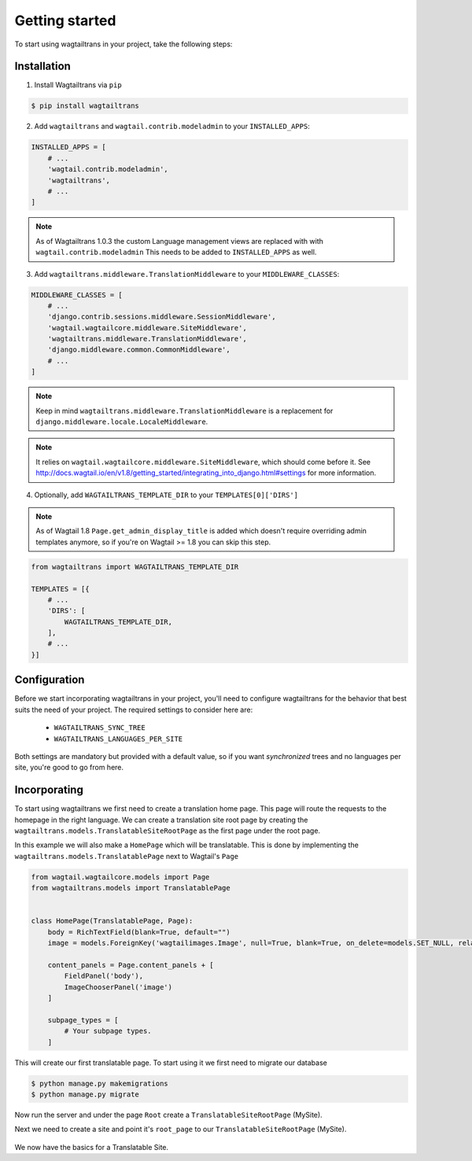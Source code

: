 .. _getting_started:


===============
Getting started
===============

To start using wagtailtrans in your project, take the following steps:


------------
Installation
------------

1. Install Wagtailtrans via ``pip``

.. code-block:: bash

    $ pip install wagtailtrans

2. Add ``wagtailtrans`` and ``wagtail.contrib.modeladmin`` to your ``INSTALLED_APPS``::

.. code-block:: python

    INSTALLED_APPS = [
        # ...
        'wagtail.contrib.modeladmin',
        'wagtailtrans',
        # ...
    ]

.. note::

    As of Wagtailtrans 1.0.3 the custom Language management views are replaced with with ``wagtail.contrib.modeladmin``
    This needs to be added to ``INSTALLED_APPS`` as well.


3. Add ``wagtailtrans.middleware.TranslationMiddleware`` to your ``MIDDLEWARE_CLASSES``::

.. code-block:: python

    MIDDLEWARE_CLASSES = [
        # ...
        'django.contrib.sessions.middleware.SessionMiddleware',
        'wagtail.wagtailcore.middleware.SiteMiddleware',
        'wagtailtrans.middleware.TranslationMiddleware',
        'django.middleware.common.CommonMiddleware',
        # ...
    ]

.. note::

    Keep in mind ``wagtailtrans.middleware.TranslationMiddleware`` is a replacement for ``django.middleware.locale.LocaleMiddleware``.

.. note::

    It relies on ``wagtail.wagtailcore.middleware.SiteMiddleware``, which should come before it.
    See http://docs.wagtail.io/en/v1.8/getting_started/integrating_into_django.html#settings for more information.


4. Optionally, add ``WAGTAILTRANS_TEMPLATE_DIR`` to your ``TEMPLATES[0]['DIRS']``

.. note::
    As of Wagtail 1.8 ``Page.get_admin_display_title`` is added which doesn't require overriding admin templates anymore, so if you're on Wagtail >= 1.8 you can skip this step.


.. code-block:: python

    from wagtailtrans import WAGTAILTRANS_TEMPLATE_DIR

    TEMPLATES = [{
        # ...
        'DIRS': [
            WAGTAILTRANS_TEMPLATE_DIR,
        ],
        # ...
    }]


-------------
Configuration
-------------

Before we start incorporating wagtailtrans in your project, you'll need to configure wagtailtrans for the behavior that best suits the need of your project. The required settings to consider here are:

 - ``WAGTAILTRANS_SYNC_TREE``
 - ``WAGTAILTRANS_LANGUAGES_PER_SITE``

Both settings are mandatory but provided with a default value, so if you want *synchronized* trees and no languages per site, you're good to go from here.

.. seealso::
    Complete reference about available settings: :ref:`settings`


-------------
Incorporating
-------------

To start using wagtailtrans we first need to create a translation home page. This page will route the requests to the homepage in the right language. We can create a translation site root page by creating the ``wagtailtrans.models.TranslatableSiteRootPage`` as the first page under the root page.

In this example we will also make a ``HomePage`` which will be translatable. This is done by implementing the ``wagtailtrans.models.TranslatablePage`` next to Wagtail's ``Page``

.. code-block:: python

    from wagtail.wagtailcore.models import Page
    from wagtailtrans.models import TranslatablePage


    class HomePage(TranslatablePage, Page):
        body = RichTextField(blank=True, default="")
        image = models.ForeignKey('wagtailimages.Image', null=True, blank=True, on_delete=models.SET_NULL, related_name='+')

        content_panels = Page.content_panels + [
            FieldPanel('body'),
            ImageChooserPanel('image')
        ]

        subpage_types = [
            # Your subpage types.
        ]


This will create our first translatable page. To start using it we first need to migrate our database

.. code-block:: bash

    $ python manage.py makemigrations
    $ python manage.py migrate


Now run the server and under the page ``Root`` create a ``TranslatableSiteRootPage`` (MySite).

Next we need to create a site and point it's ``root_page`` to our ``TranslatableSiteRootPage`` (MySite).

.. figure:: _static/site.png
   :align: center
   :alt: Create your site and select ``MySite`` as root page.

We now have the basics for a Translatable Site.
